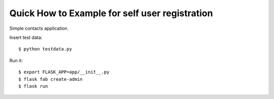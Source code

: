 Quick How to Example for self user registration
-----------------------------------------------

Simple contacts application.

Insert test data::

    $ python testdata.py

Run it::

    $ export FLASK_APP=app/__init__.py
    $ flask fab create-admin
    $ flask run

